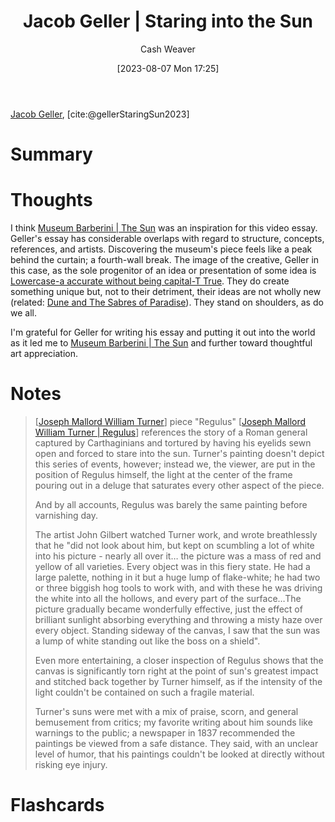 :PROPERTIES:
:ROAM_REFS: [cite:@gellerStaringSun2023]
:ID:       a95e0ad1-0b53-4a6e-8502-b54519849fa6
:LAST_MODIFIED: [2023-09-05 Tue 20:21]
:END:
#+title: Jacob Geller | Staring into the Sun
#+hugo_custom_front_matter: :slug "a95e0ad1-0b53-4a6e-8502-b54519849fa6"
#+author: Cash Weaver
#+date: [2023-08-07 Mon 17:25]
#+filetags: :reference:

[[id:12539a56-a816-4406-950b-9e6d594d7303][Jacob Geller]], [cite:@gellerStaringSun2023]

* Summary
* Thoughts
I think [[id:dba35e67-34a9-48df-991a-7cd98deafbc2][Museum Barberini | The Sun]] was an inspiration for this video essay. Geller's essay has considerable overlaps with regard to structure, concepts, references, and artists. Discovering the museum's piece feels like a peak behind the curtain; a fourth-wall break. The image of the creative, Geller in this case, as the sole progenitor of an idea or presentation of some idea is [[id:9b054cbc-f7f4-4443-b28a-65d66eef4880][Lowercase-a accurate without being capital-T True]]. They do create something unique but, not to their detriment, their ideas are not wholly new (related: [[id:57c20449-b327-4e27-879b-14575e6056fd][Dune and The Sabres of Paradise]]). They stand on shoulders, as do we all.

I'm grateful for Geller for writing his essay and putting it out into the world as it led me to [[id:dba35e67-34a9-48df-991a-7cd98deafbc2][Museum Barberini | The Sun]] and further toward thoughtful art appreciation.
* Notes
#+begin_quote
[[[id:519d7c33-8c9a-4405-a15a-c2d19eb98659][Joseph Mallord William Turner]]] piece "Regulus" [[[id:157d2935-27bd-473c-9669-554a4644a199][Joseph Mallord William Turner | Regulus]]] references the story of a Roman general captured by Carthaginians and tortured by having his eyelids sewn open and forced to stare into the sun. Turner's painting doesn't depict this series of events, however; instead we, the viewer, are put in the position of Regulus himself, the light at the center of the frame pouring out in a deluge that saturates every other aspect of the piece.

And by all accounts, Regulus was barely the same painting before varnishing day.

The artist John Gilbert watched Turner work, and wrote breathlessly that he "did not look about him, but kept on scumbling a lot of white into his picture - nearly all over it... the picture was a mass of red and yellow of all varieties. Every object was in this fiery state. He had a large palette, nothing in it but a huge lump of flake-white; he had two or three biggish hog tools to work with, and with these he was driving the white into all the hollows, and every part of the surface…The picture gradually became wonderfully effective, just the effect of brilliant sunlight absorbing everything and throwing a misty haze over every object. Standing sideway of the canvas, I saw that the sun was a lump of white standing out like the boss on a shield".

Even more entertaining, a closer inspection of Regulus shows that the canvas is significantly torn right at the point of sun's greatest impact and stitched back together by Turner himself, as if the intensity of the light couldn't be contained on such a fragile material.

Turner's suns were met with a mix of praise, scorn, and general bemusement from critics; my favorite writing about him sounds like warnings to the public; a newspaper in 1837 recommended the paintings be viewed from a safe distance. They said, with an unclear level of humor, that his paintings couldn't be looked at directly without risking eye injury.
#+end_quote
* Flashcards
#+print_bibliography: